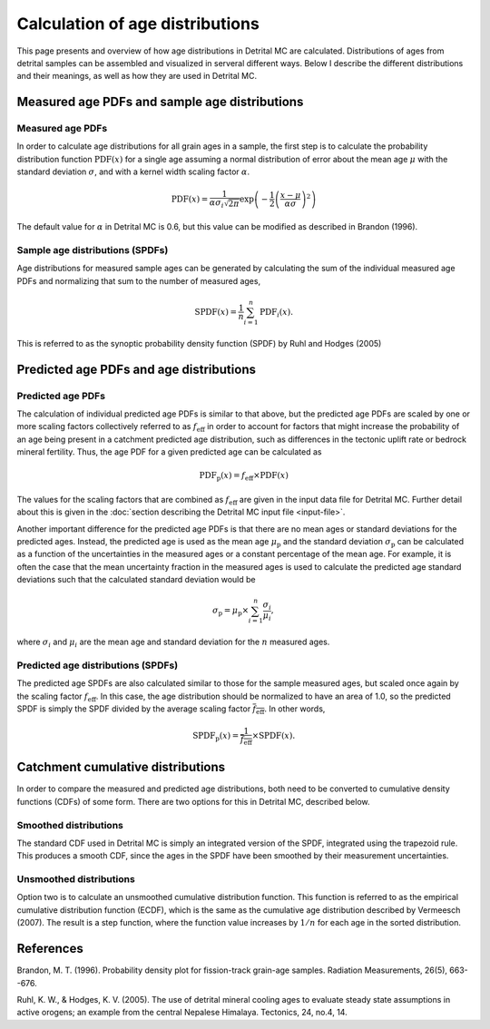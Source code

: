 Calculation of age distributions
================================

This page presents and overview of how age distributions in Detrital MC are calculated. Distributions of ages from detrital samples can be assembled and visualized in serveral different ways. Below I describe the different distributions and their meanings, as well as how they are used in Detrital MC.

Measured age PDFs and sample age distributions
----------------------------------------------

Measured age PDFs
~~~~~~~~~~~~~~~~~

In order to calculate age distributions for all grain ages in a sample, the first step is to calculate the probability distribution function :math:`\mathrm{PDF}(x)` for a single age assuming a normal distribution of error about the mean age :math:`\mu` with the standard deviation :math:`\sigma`, and with a kernel width scaling factor :math:`\alpha`.

.. math::

   \mathrm{PDF}(x) = \frac{1}{\alpha \sigma_{i} \sqrt{2 \pi}} \exp \left(-\frac{1}{2} \left(\frac{x - \mu}{\alpha \sigma} \right)^{2} \right)

The default value for :math:`\alpha` in Detrital MC is 0.6, but this value can be modified as described in Brandon (1996).

Sample age distributions (SPDFs)
~~~~~~~~~~~~~~~~~~~~~~~~~~~~~~~~

Age distributions for measured sample ages can be generated by calculating the sum of the individual measured age PDFs and normalizing that sum to the number of measured ages, 

.. math::

   \mathrm{SPDF}(x) = \frac{1}{n} \sum_{i=1}^{n} \mathrm{PDF}_{i}(x).

This is referred to as the synoptic probability density function (SPDF) by Ruhl and Hodges (2005)

Predicted age PDFs and age distributions
----------------------------------------

Predicted age PDFs
~~~~~~~~~~~~~~~~~~

The calculation of individual predicted age PDFs is similar to that above, but the predicted age PDFs are scaled by one or more scaling factors collectively referred to as :math:`f_{\mathrm{eff}}` in order to account for factors that might increase the probability of an age being present in a catchment predicted age distribution, such as differences in the tectonic uplift rate or bedrock mineral fertility.
Thus, the age PDF for a given predicted age can be calculated as

.. math::

   \mathrm{PDF}_{\mathrm{p}}(x) = f_{\mathrm{eff}} \times \mathrm{PDF}(x)

The values for the scaling factors that are combined as :math:`f_{\mathrm{eff}}` are given in the input data file for Detrital MC.
Further detail about this is given in the :doc:`section describing the Detrital MC input file <input-file>`.

Another important difference for the predicted age PDFs is that there are no mean ages or standard deviations for the predicted ages.
Instead, the predicted age is used as the mean age :math:`\mu_{\mathrm{p}}` and the standard deviation :math:`\sigma_{\mathrm{p}}` can be calculated as a function of the uncertainties in the measured ages or a constant percentage of the mean age.
For example, it is often the case that the mean uncertainty fraction in the measured ages is used to calculate the predicted age standard deviations such that the calculated standard deviation would be

.. math::

   \sigma_{\mathrm{p}} = \mu_{\mathrm{p}} \times \sum_{i = 1}^{n} \frac{\sigma_{i}}{\mu_{i}},

where :math:`\sigma_{i}` and :math:`\mu_{i}` are the mean age and standard deviation for the :math:`n` measured ages.

Predicted age distributions (SPDFs)
~~~~~~~~~~~~~~~~~~~~~~~~~~~~~~~~~~~

The predicted age SPDFs are also calculated similar to those for the sample measured ages, but scaled once again by the scaling factor :math:`f_{\mathrm{eff}}`.
In this case, the age distribution should be normalized to have an area of 1.0, so the predicted SPDF is simply the SPDF divided by the average scaling factor :math:`\overline{f_{\mathrm{eff}}}`.
In other words, 

.. math::

   \mathrm{SPDF}_{\mathrm{p}}(x) = \frac{1}{\overline{f_{\mathrm{eff}}}} \times \mathrm{SPDF}(x).

Catchment cumulative distributions
----------------------------------

In order to compare the measured and predicted age distributions, both need to be converted to cumulative density functions (CDFs) of some form.
There are two options for this in Detrital MC, described below.

Smoothed distributions
~~~~~~~~~~~~~~~~~~~~~~

The standard CDF used in Detrital MC is simply an integrated version of the SPDF, integrated using the trapezoid rule.
This produces a smooth CDF, since the ages in the SPDF have been smoothed by their measurement uncertainties.

Unsmoothed distributions
~~~~~~~~~~~~~~~~~~~~~~~~

Option two is to calculate an unsmoothed cumulative distribution function.
This function is referred to as the empirical cumulative distribution function (ECDF), which is the same as the cumulative age distribution described by Vermeesch (2007).
The result is a step function, where the function value increases by :math:`1/n` for each age in the sorted distribution.

References
----------

Brandon, M. T. (1996). Probability density plot for fission-track grain-age samples. Radiation Measurements, 26(5), 663--676.

Ruhl, K. W., & Hodges, K. V. (2005). The use of detrital mineral cooling ages to evaluate steady state assumptions in active orogens; an example from the central Nepalese Himalaya. Tectonics, 24, no.4, 14.